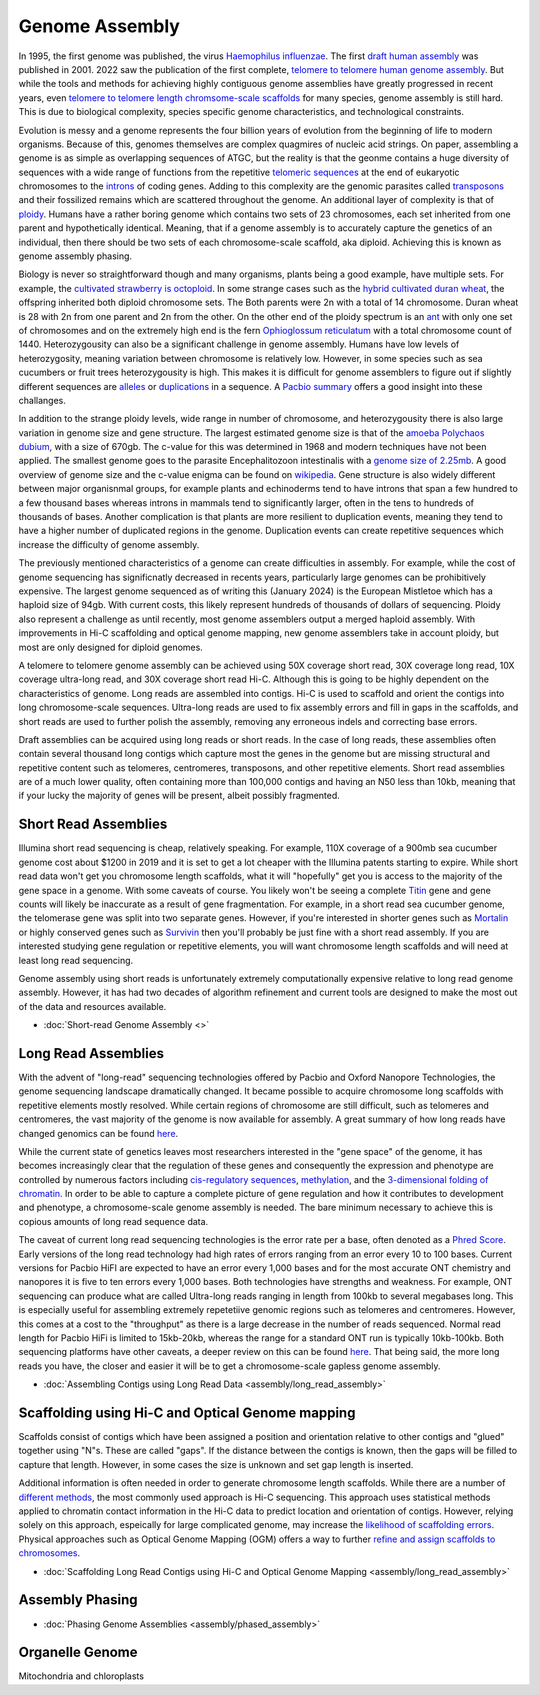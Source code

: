 Genome Assembly
===============

.. _Genome Assembly:

In 1995, the first genome was published, the virus `Haemophilus influenzae <https://www.science.org/doi/10.1126/science.7542800>`_. The first `draft human assembly <https://www.nature.com/articles/35057062>`_ was published in 2001. 2022 saw the publication of the first complete, `telomere to telomere human genome assembly <https://www.science.org/doi/10.1126/science.abj6987>`_. But while the tools and methods for achieving highly contiguous genome assemblies have greatly progressed in recent years, even `telomere to telomere length chromsome-scale scaffolds <https://scholar.google.com/scholar?as_ylo=2023&q=telomere+to+telomere&hl=en&as_sdt=0,1>`_ for many species, genome assembly is still hard. This is due to biological complexity, species specific genome characteristics, and technological constraints. 

Evolution is messy and a genome represents the four billion years of evolution from the beginning of life to modern organisms. Because of this, genomes themselves are complex quagmires of nucleic acid strings. On paper, assembling a genome is as simple as overlapping sequences of ATGC, but the reality is that the geonme contains a huge diversity of sequences with a wide range of functions from the repetitive `telomeric sequences <https://en.wikipedia.org/wiki/Telomere>`_ at the end of eukaryotic chromosomes to the `introns <https://en.wikipedia.org/wiki/Intron>`_ of coding genes. Adding to this complexity are the genomic parasites called `transposons <https://en.wikipedia.org/wiki/Transposable_element>`_ and their fossilized remains which are scattered throughout the genome. An additional layer of complexity is that of `ploidy <https://en.wikipedia.org/wiki/Polyploidy>`_. Humans have a rather boring genome which contains two sets of 23 chromosomes, each set inherited from one parent and hypothetically identical. Meaning, that if a genome assembly is to accurately capture the genetics of an individual, then there should be two sets of each chromosome-scale scaffold, aka diploid. Achieving this is known as genome assembly phasing. 

Biology is never so straightforward though and many organisms, plants being a good example, have multiple sets. For example, the `cultivated strawberry is octoploid <https://academic.oup.com/dnaresearch/article/21/2/169/404005>`_. In some strange cases such as the `hybrid cultivated duran wheat <https://www.sciencedirect.com/science/article/pii/S1672022920300590>`_, the offspring inherited both diploid chromosome sets. The Both parents were 2n with a total of 14 chromosome. Duran wheat is 28 with 2n from one parent and 2n from the other. On the other end of the ploidy spectrum is an `ant <https://www.science.org/doi/10.1126/science.231.4743.1278>`_ with only one set of chromosomes and on the extremely high end is the fern `Ophioglossum reticulatum <https://academic.oup.com/botlinnean/article-abstract/102/3/205/2633396>`_ with a total chromosome count of 1440. Heterozygousity can also be a significant challenge in genome assembly. Humans have low levels of heterozygosity, meaning variation between chromosome is relatively low. However, in some species such as sea cucumbers or fruit trees heterozygousity is high. This makes it is difficult for genome assemblers to figure out if slightly different sequences are `alleles <https://en.wikipedia.org/wiki/Allele>`_ or `duplications <https://en.wikipedia.org/wiki/Repeated_sequence_(DNA)>`_ in a sequence. A `Pacbio summary <https://www.pacb.com/blog/ploidy-haplotypes-and-phasing/>`_ offers a good insight into these challanges.

In addition to the strange ploidy levels, wide range in number of chromosome, and heterozygousity there is also large variation in genome size and gene structure. The largest estimated genome size is that of the `amoeba Polychaos dubium <https://www.sciencedirect.com/science/article/abs/pii/0010406X68903149>`_, with a size of 670gb. The c-value for this was determined in 1968 and modern techniques have not been applied. The smallest genome goes to the parasite Encephalitozoon intestinalis with a `genome size of 2.25mb <https://www.nature.com/articles/ncomms1082>`_. A good overview of genome size and the c-value enigma can be found on `wikipedia <https://en.wikipedia.org/wiki/Genome_size#>`_. Gene structure is also widely different between major organisnmal groups, for example plants and echinoderms tend to have introns that span a few hundred to a few thousand bases whereas introns in mammals tend to significantly larger, often in the tens to hundreds of thousands of bases. Another complication is that plants are more resilient to duplication events, meaning they tend to have a higher number of duplicated regions in the genome. Duplication events can create repetitive sequences which increase the difficulty of genome assembly. 

The previously mentioned characteristics of a genome can create difficulties in assembly. For example, while the cost of genome sequencing has significnatly decreased in recents years, particularly large genomes can be prohibitively expensive. The largest genome sequenced as of writing this (January 2024) is the European Mistletoe which has a haploid size of 94gb. With current costs, this likely represent hundreds of thousands of dollars of sequencing. Ploidy also represent a challenge as until recently, most genome assemblers output a merged haploid assembly. With improvements in Hi-C scaffolding and optical genome mapping, new genome assemblers take in account ploidy, but most are only designed for diploid genomes.  

A telomere to telomere genome assembly can be achieved using 50X coverage short read, 30X coverage long read, 10X coverage ultra-long read, and 30X coverage short read Hi-C. Although this is going to be highly dependent on the characteristics of genome. Long reads are assembled into contigs. Hi-C is used to scaffold and orient the contigs into long chromosome-scale sequences. Ultra-long reads are used to fix assembly errors and fill in gaps in the scaffolds, and short reads are used to further polish the assembly, removing any erroneous indels and correcting base errors. 

Draft assemblies can be acquired using long reads or short reads. In the case of long reads, these assemblies often contain several thousand long contigs which capture most the genes in the genome but are missing structural and repetitive content such as telomeres, centromeres, transposons, and other repetitive elements. Short read assemblies are of a much lower quality, often containing more than 100,000 contigs and having an N50 less than 10kb, meaning that if your lucky the majority of genes will be present, albeit possibly fragmented. 

Short Read Assemblies
----------

Illumina short read sequencing is cheap, relatively speaking. For example, 110X coverage of a 900mb sea cucumber genome cost about $1200 in 2019 and it is set to get a lot cheaper with the Illumina patents starting to expire. While short read data won't get you chromosome length scaffolds, what it will "hopefully" get you is access to the majority of the gene space in a genome. With some caveats of course. You likely won't be seeing a complete `Titin <https://en.wikipedia.org/wiki/Titin>`_ gene and gene counts will likely be inaccurate as a result of gene fragmentation. For example, in a short read sea cucumber genome, the telomerase gene was split into two separate genes. However, if you're interested in shorter genes such as `Mortalin <https://en.wikipedia.org/wiki/HSPA9>`_ or highly conserved genes such as `Survivin <https://en.wikipedia.org/wiki/Survivin>`_ then you'll probably be just fine with a short read assembly. If you are interested studying gene regulation or repetitive elements, you will want chromosome length scaffolds and will need at least long read sequencing.  

Genome assembly using short reads is unfortunately extremely computationally expensive relative to long read genome assembly. However, it has had two decades of algorithm refinement and current tools are designed to make the most out of the data and resources available. 

* :doc:`Short-read Genome Assembly <>`

Long Read Assemblies
---------

With the advent of "long-read" sequencing technologies offered by Pacbio and Oxford Nanopore Technologies, the genome sequencing landscape dramatically changed. It became possible to acquire chromosome long scaffolds with repetitive elements mostly resolved. While certain regions of chromosome are still difficult, such as telomeres and centromeres, the vast majority of the genome is now available for assembly. A great summary of how long reads have changed genomics can be found `here <https://www.nature.com/articles/s41592-022-01730-w>`_.

While the current state of genetics leaves most researchers interested in the "gene space" of the genome, it has becomes increasingly clear that the regulation of these genes and consequently the expression and phenotype are controlled by numerous factors including `cis-regulatory sequences <https://www.sciencedirect.com/science/article/abs/pii/S0958166921001208>`_, `methylation <https://link.springer.com/article/10.1007/s13237-021-00367-y>`_, and the `3-dimensional folding of chromatin <https://www.sciencedirect.com/science/article/pii/S0959437X23000126>`_. In order to be able to capture a complete picture of gene regulation and how it contributes to development and phenotype, a chromosome-scale genome assembly is needed. The bare minimum necessary to achieve this is copious amounts of long read sequence data. 

The caveat of current long read sequencing technologies is the error rate per a base, often denoted as a `Phred Score <https://en.wikipedia.org/wiki/Phred_quality_score>`_. Early versions of the long read technology had high rates of errors ranging from an error every 10 to 100 bases. Current versions for Pacbio HiFI are expected to have an error every 1,000 bases and for the most accurate ONT chemistry and nanopores it is five to ten errors every 1,000 bases. Both technologies have strengths and weakness. For example, ONT sequencing can produce what are called Ultra-long reads ranging in length from 100kb to several megabases long. This is especially useful for assembling extremely repetetiive genomic regions such as telomeres and centromeres. However, this comes at a cost to the "throughput" as there is a large decrease in the number of reads sequenced. Normal read length for Pacbio HiFi is limited to 15kb-20kb, whereas the range for a standard ONT run is typically 10kb-100kb. Both sequencing platforms have other caveats, a deeper review on this can be found `here <https://www.annualreviews.org/doi/full/10.1146/annurev-genom-101722-103045>`_. That being said, the more long reads you have, the closer and easier it will be to get a chromosome-scale gapless genome assembly. 

* :doc:`Assembling Contigs using Long Read Data <assembly/long_read_assembly>`

Scaffolding using Hi-C and Optical Genome mapping
----------------------

Scaffolds consist of contigs which have been assigned a position and orientation relative to other contigs and "glued" together using "N"s. These are called "gaps". If the distance between the contigs is known, then the gaps will be filled to capture that length. However, in some cases the size is unknown and set gap length is inserted.

Additional information is often needed in order to generate chromosome length scaffolds. While there are a number of `different methods <https://academic.oup.com/bib/article/22/5/bbab033/6149347>`_, the most commonly used approach is Hi-C sequencing. This approach uses statistical methods applied to chromatin contact information in the Hi-C data to predict location and orientation of contigs. However, relying solely on this approach, espeically for large complicated genome, may increase the `likelihood of scaffolding errors <https://www.mdpi.com/2223-7747/12/2/320>`_. Physical approaches such as Optical Genome Mapping (OGM) offers a way to further `refine and assign scaffolds to chromosomes <https://jmg.bmj.com/content/60/3/274.abstract>`_. 

* :doc:`Scaffolding Long Read Contigs using Hi-C and Optical Genome Mapping <assembly/long_read_assembly>`


Assembly Phasing
----------------------

* :doc:`Phasing Genome Assemblies <assembly/phased_assembly>`


Organelle Genome
----------------


Mitochondria and chloroplasts

